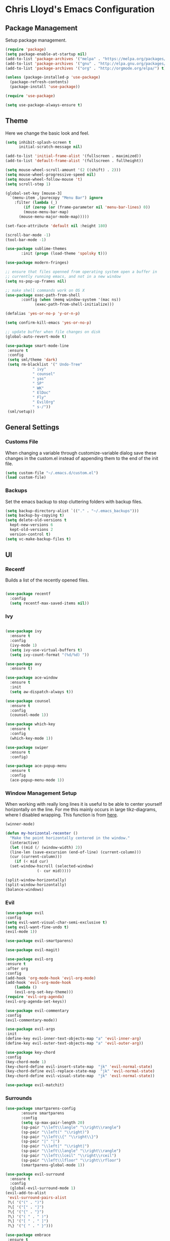 * Chris Lloyd's Emacs Configuration
** Package Management
Setup package management.
#+begin_src emacs-lisp
  (require 'package)
  (setq package-enable-at-startup nil)
  (add-to-list 'package-archives '("melpa" . "https://melpa.org/packages/"))
  (add-to-list 'package-archives '("gnu" . "http://elpa.gnu.org/packages/"))
  (add-to-list 'package-archives '("org" . "http://orgmode.org/elpa/") t)

  (unless (package-installed-p 'use-package)
    (package-refresh-contents)
    (package-install 'use-package))

  (require 'use-package)

  (setq use-package-always-ensure t)
#+end_src
** Theme
Here we change the basic look and feel. 
#+begin_src emacs-lisp
  (setq inhibit-splash-screen t
        initial-scratch-message nil)

  (add-to-list 'initial-frame-alist '(fullscreen . maximized))
  (add-to-list 'default-frame-alist '(fullscreen . fullheight))

  (setq mouse-wheel-scroll-amount '(2 ((shift) . 2)))
  (setq mouse-wheel-progressive-speed nil)
  (setq mouse-wheel-follow-mouse 't)
  (setq scroll-step 1)

  (global-set-key [mouse-3]
    `(menu-item ,(purecopy "Menu Bar") ignore
      :filter (lambda (_)
  	      (if (zerop (or (frame-parameter nil 'menu-bar-lines) 0))
  		  (mouse-menu-bar-map)
  		(mouse-menu-major-mode-map)))))

  (set-face-attribute 'default nil :height 180)

  (scroll-bar-mode -1)
  (tool-bar-mode -1)

  (use-package sublime-themes
  	     :init (progn (load-theme 'spolsky t)))

  (use-package modern-fringes)

  ;; ensure that files openned from operating system open a buffer in
  ;; currently running emacs, and not in a new window
  (setq ns-pop-up-frames nil)

  ;; make shell commands work on OS X
  (use-package exec-path-from-shell
  	     :config (when (memq window-system '(mac ns))
  		       (exec-path-from-shell-initialize)))

  (defalias 'yes-or-no-p 'y-or-n-p)

  (setq confirm-kill-emacs 'yes-or-no-p)

  ;; update buffer when file changes on disk
  (global-auto-revert-mode t)

  (use-package smart-mode-line
   :ensure t
   :config
   (setq sml/theme 'dark)
   (setq rm-blacklist '(" Undo-Tree"
  		      " ivy"
  		      " counsel"
  		      " yas"
  		      " SP"
  		      " WK"
  		      " ElDoc"
  		      " Fly"
  		      " EvilOrg"
  		      " s-/"))
   (sml/setup))
#+end_src

** General Settings
*** Customs File
When changing a variable through customize-variable dialog save these
changes in the custom.el instead of appending them to the end of the
init file.
#+begin_src emacs-lisp
  (setq custom-file "~/.emacs.d/custom.el")
  (load custom-file)
#+end_src

*** Backups
Set the emacs backup to stop cluttering folders with backup files.
#+begin_src emacs-lisp
  (setq backup-directory-alist `(("." . "~/.emacs_backups")))
  (setq backup-by-copying t)
  (setq delete-old-versions t
    kept-new-versions 6
    kept-old-versions 2
    version-control t)
  (setq vc-make-backup-files t)
#+end_src

** UI
*** Recentf
Builds a list of the recently opened files.
#+begin_src emacs-lisp

  (use-package recentf
    :config
    (setq recentf-max-saved-items nil))
#+end_src

*** Ivy
#+begin_src emacs-lisp

  (use-package ivy
    :ensure t
    :config
    (ivy-mode 1)
    (setq ivy-use-virtual-buffers t)
    (setq ivy-count-format "(%d/%d) "))

  (use-package avy
    :ensure t)

  (use-package ace-window
    :ensure t
    :init
    (setq aw-dispatch-always t))

  (use-package counsel
    :ensure t
    :config
    (counsel-mode 1))

  (use-package which-key
    :ensure t
    :config
    (which-key-mode 1))

  (use-package swiper
    :ensure t
    :config)

  (use-package ace-popup-menu
    :ensure t
    :config
    (ace-popup-menu-mode 1))
#+end_src

*** Window Management Setup
When working with really long lines it is useful to be able to center
yourself horizontally on the line. For me this mainly occurs in large
tikz-diagrams, where I disabled wrapping. This function is from [[https://stackoverflow.com/questions/1249497/command-to-center-screen-horizontally-around-cursor-on-emacs][here]].
#+BEGIN_SRC emacs-lisp
  (winner-mode)

  (defun my-horizontal-recenter ()
    "Make the point horizontally centered in the window."
    (interactive)
    (let ((mid (/ (window-width) 2))
  	(line-len (save-excursion (end-of-line) (current-column)))
  	(cur (current-column)))
      (if (< mid cur)
  	(set-window-hscroll (selected-window)
  			    (- cur mid)))))
#+END_SRC

#+begin_src emacs-lisp
  (split-window-horizontally)
  (split-window-horizontally)
  (balance-windows)
#+end_src
*** Evil
#+begin_src emacs-lisp
    (use-package evil
	:config
	(setq evil-want-visual-char-semi-exclusive t)
	(setq evil-want-fine-undo t)
	(evil-mode 1))

    (use-package evil-smartparens)

    (use-package evil-magit)

    (use-package evil-org
	:ensure t
	:after org
	:config
	(add-hook 'org-mode-hook 'evil-org-mode)
	(add-hook 'evil-org-mode-hook
		(lambda ()
		(evil-org-set-key-theme)))
	(require 'evil-org-agenda)
	(evil-org-agenda-set-keys))

    (use-package evil-commentary
	:config
	(evil-commentary-mode))

    (use-package evil-args
	:init
	(define-key evil-inner-text-objects-map "a" 'evil-inner-arg)
	(define-key evil-outer-text-objects-map "a" 'evil-outer-arg))

    (use-package key-chord
	:config
	(key-chord-mode 1)
	(key-chord-define evil-insert-state-map  "jk" 'evil-normal-state)
	(key-chord-define evil-replace-state-map  "jk" 'evil-normal-state)
	(key-chord-define evil-visual-state-map  "jk" 'evil-normal-state))

    (use-package evil-matchit)
#+end_src
*** Surrounds
#+BEGIN_SRC emacs-lisp
   (use-package smartparens-config
  	      :ensure smartparens
  	      :config
  	      (setq sp-max-pair-length 20)
  	      (sp-pair "\\left\\langle" "\\right\\rangle")
  	      (sp-pair "\\left(" "\\right)")
  	      (sp-pair "\\left\\{" "\\right\\}")
  	      (sp-pair "|" "|")
  	      (sp-pair "\\left|" "\\right|")
  	      (sp-pair "\\left\\langle" "\\right\\rangle")
  	      (sp-pair "\\left\\lceil" "\\right\\rceil")
  	      (sp-pair "\\left\\lfloor" "\\right\\rfloor")
  	      (smartparens-global-mode 1))

   (use-package evil-surround
     :ensure t
     :config
     (global-evil-surround-mode 1)
   (evil-add-to-alist
    'evil-surround-pairs-alist
    ?\( '("(" . ")")
    ?\[ '("[" . "]")
    ?\{ '("{" . "}")
    ?\) '("( " . " )")
    ?\] '("[ " . " ]")
    ?\} '("{ " . " }")))

   (use-package embrace
    :ensure t
    :config
    (add-hook 'LaTeX-mode-hook (lambda ()
      (embrace-add-pair ?e "\\begin{" "}")
      (embrace-add-pair ?a "\\begin{align*}\n" "\n\\end{align*}")
      (embrace-add-pair ?m "\\(" "\\)")
      (embrace-add-pair ?M "\\[" "\\]")
      (embrace-add-pair ?l "\\left\(" "\\right\)")
      (defun embrace-with-command ()
      (let ((fname (read-string "Command: ")))
  	(cons (format "\\%s{" (or fname "")) "}")))
      (embrace-add-pair-regexp ?c "\\\\\\w+?{" "}" 'embrace-with-command
  			     (embrace-build-help "\\command{" "}")))))
			     
    (use-package evil-embrace
     :init
     (evil-embrace-enable-evil-surround-integration)
     (setq evil-embrace-show-help-p nil))
#+END_SRC

*** Global Keybindings

#+begin_src emacs-lisp
  (use-package general)

  (general-define-key
     :keymaps 'normal
     "z =" 'mk-flyspell-correct-previous
     "z \\" 'powerthesaurus-lookup-word-at-point
     "z Z" 'my-horizontal-recenter
     "g o" 'my-goto-defn-split
     "g a" 'evil-forward-arg
     "g A" 'evil-backward-arg
     "<deletechar>" '(lambda () (interactive) (switch-to-buffer-other-window "*Sage*")))

   (general-create-definer my-leader-def
     :states '(normal emacs visual)
     :keymaps '(global magit-mode-map)
     :prefix "SPC")

   (my-leader-def
     "m" 'magit-status
     "y"   'counsel-yank-pop
     "b b" 'switch-to-buffer
     "b o" 'switch-to-buffer-other-window
     "b k" 'kill-current-buffer
     "w w" 'ace-window
     "w o" 'other-window
     "w 1" 'delete-other-windows
     "w k" 'delete-window
     "w h" 'split-window-vertically
     "w v" 'split-window-horizontally
     "w s" 'ace-swap-window
     "w <left>" 'shrink-window-horizontally
     "w <right>" 'enlarge-window-horizontally
     "w <down>" 'shrink-window
     "w <up>" 'enlarge-window
     "w b" 'balance-windows
     "w u" 'winner-undo
     "w r" 'winner-redo
     "<SPC>" 'avy-goto-char
     "l" 'avy-goto-line
     "f f" 'counsel-find-file
     "f r" 'counsel-recentf
     "f s" 'save-buffer
     "f S" 'write-file
     "x" 'counsel-M-x
     "h k" 'describe-key
     "h f" 'describe-function
     "h m" 'describe-mode
     "h v" 'describe-variable
     ":" 'eval-expression
     "s f" 'sp-slurp-hybrid-sexp
     "s b" 'sp-forward-barf-sexp
     "s F" 'sp-backward-slurp-sexp
     "s B" 'sp-backward-barf-sexp
     "/" 'swiper
     "d" 'counsel-dash-at-point
     "D" 'counsel-dash)

   (general-define-key
    :keymaps 'mu4e-headers-mode-map
    "j" 'evil-next-line
    "k" 'evil-previous-line)

   (general-define-key
    :keymaps 'ivy-mode-map
    "C-j" 'ivy-next-line
    "C-k" 'ivy-previous-line)

   (general-define-key
    :states '(normal emacs)
    :keymaps '(sage-shell-mode-map gap-process-map)
    "SPC p" 'counsel-shell-history)
#+end_src

#+RESULTS:

** Major Modes
*** LaTeX
**** Setup
#+begin_src emacs-lisp
  (use-package tex
    :ensure auctex
    :init
    (add-hook 'LaTeX-mode-hook (lambda () (flycheck-select-checker 'tex-chktex)))
    ()
    (setq TeX-auto-save t)
    (setq TeX-parse-self t)
    (setq-default TeX-master nil)

    ;; (add-hook 'LaTeX-mode-hook (lambda ()
    ;; 			       (push
    ;; 				'("latexmk" "latexmk -pdf %s" TeX-run-TeX nil t
    ;; 				  :help "Run Latexmk on file")
    ;; 				TeX-command-list)))
    ;; (setq TeX-view-program-selection '((output-pdf "PDF Viewer")))
    ;; (setq TeX-view-program-list
    ;;     '(("PDF Viewer" "/Applications/Skim.app/Contents/SharedSupport/displayline -g %n %o %b")))

    (add-hook 'LaTeX-mode-hook 'server-start)
    (add-hook 'LaTeX-mode-hook 'TeX-source-correlate-mode)

    ;; (add-hook 'LaTeX-mode-hook 'auto-fill-mode)
    (add-hook 'LaTeX-mode-hook 'turn-on-reftex)
    (setq reftex-plug-into-AUCTeX t)
    (setq flycheck-tex-chktex-executable "/Library/TeX/texbin/chktex")
    (add-hook 'LaTeX-mode-hook 'flyspell-mode)
    ;; https://tex.stackexchange.com/questions/69555/i-want-to-disable-auto-fill-mode-when-editing-equations
      (defvar my-LaTeX-no-autofill-environments
      '("equation" "equation*" "align*" "tikzcd")
      "A list of LaTeX environment names in which `auto-fill-mode' should be inhibited.")

      (defun my-LaTeX-auto-fill-function ()
      "This function checks whether point is currently inside one of
      the LaTeX environments listed in
      `my-LaTeX-no-autofill-environments'. If so, it inhibits automatic
      filling of the current paragraph."
      (let ((do-auto-fill t)
	    (current-environment "")
	    (level 0))
	(while (and do-auto-fill (not (string= current-environment "document")))
	(setq level (1+ level)
		current-environment (LaTeX-current-environment level)
		do-auto-fill (not (member current-environment my-LaTeX-no-autofill-environments))))
	(when do-auto-fill
	(do-auto-fill))))

      (defun my-LaTeX-setup-auto-fill ()
      "This function turns on auto-fill-mode and sets the function
      used to fill a paragraph to `my-LaTeX-auto-fill-function'."
      (auto-fill-mode)
      (setq auto-fill-function 'my-LaTeX-auto-fill-function))

      (add-hook 'LaTeX-mode-hook 'my-LaTeX-setup-auto-fill))

  (defun my-latex-evil-create-environment ()
    "Create environment and enter insert mode."
    (interactive)
    (progn
      (call-interactively 'LaTeX-environment)
      (call-interactively 'evil-insert)))

  (defun my-latex-evil-modify-current-environment ()
    "Change current environment."
    (interactive)
    (let ((current-prefix-arg 4))
      (call-interactively #'LaTeX-environment)))

  (defun my-latex-insert-inline-math()
    "Insert \(\)."
      (interactive)
    (progn (insert "\\(\\)")
	 (evil-backward-char)
	 (call-interactively 'evil-insert)))

  (defun my-latex-insert-display-math()
    "Insert \[\]."
      (interactive)
      (progn
	(if (not (string= (thing-at-point 'line t) "\n"))
	(call-interactively 'evil-open-below))
	(insert "\\[\\]")
	(evil-backward-char)
	(call-interactively 'evil-insert)))
#+end_src

#+RESULTS:
: my-latex-insert-display-math

**** Keybindings
#+begin_src emacs-lisp

  (my-leader-def 'LaTeX-mode-map
    "c" 'TeX-command-master
    "v v" 'preview-buffer
    "v c" 'preview-clearout
    "t" 'TeX-next-error
     "e e" 'my-latex-evil-create-environment
     "e m" 'my-latex-evil-modify-current-environment
     "e c" 'LaTeX-close-environment
     "r" 'ivy-bibtex-with-local-bibliography)
#+end_src
**** Bibtex
#+begin_src emacs-lisp
  (use-package ivy-bibtex
     :config
     (setq ivy-re-builders-alist
         '((ivy-bibtex . ivy--regex-ignore-order)
  	 (t . ivy--regex-plus))))

   (setq ivy-bibtex-default-action 'ivy-bibtex-insert-citation)

   (use-package gscholar-bibtex)
#+end_src
**** PDF View
#+begin_src emacs-lisp
  (use-package pdf-tools
    :config
    (pdf-tools-install)
    (setq TeX-view-program-selection '((output-pdf "PDF Tools"))
        TeX-source-correlate-start-server t)
    (add-hook 'TeX-after-compilation-finished-functions
        #'TeX-revert-document-buffer))
#+end_src

*** Sage
**** Setup
#+begin_src emacs-lisp
  (use-package sage-shell-mode
      :init
      (setq sage-shell:sage-root "/Applications/SageMath2/"))

  (defun send-to-sage-and-switch ()
      "Send buffer to sage and switch to sage buffer."
      (interactive)
      (progn
      (caill-interactively 'sage-shell-edit:send-buffer)
      (call-interactively 'other-window)))
#+end_src
**** Generate Ctags
#+BEGIN_SRC emacs-lisp
(defun generate-sage-tags ()
"Generate a tags file for all *.sage files in current directory."
(interactive)
(shell-command "find . -name \"*.sage\" -print | etags -l \"python\" -"))
#+END_SRC
 
**** Keybindings
#+begin_src emacs-lisp
  (my-leader-def 'sage-shell:sage-mode-map 
      "c" 'sage-shell-edit:send-buffer)
#+end_src

*** Gap
**** Setup
#+begin_src emacs-lisp
  (use-package gap-mode
       :init
       (setq gap-executable "/Applications/gap/bin/gap.sh"))
#+end_src
**** Keybindings
#+begin_src emacs-lisp
  (my-leader-def 'gap-mode-map
    "c" 'gap-eval-file)
#+end_src
*** Haskell
**** Setup
#+begin_src emacs-lisp
  (use-package haskell-mode
    :ensure t
    :init
    (add-hook 'haskell-mode-hook 'interactive-haskell-mode)
    (add-hook 'haskell-mode-hook 'haskell-indent-mode)
     (with-eval-after-load "haskell-mode"
      ;; This changes the evil "O" and "o" keys for haskell-mode to make sure that
      ;; indentation is done correctly. See
      ;; https://github.com/haskell/haskell-mode/issues/1265#issuecomment-252492026.
      (defun haskell-evil-open-above ()
        (interactive)
        (evil-digit-argument-or-evil-beginning-of-line)
        (haskell-indentation-newline-and-indent)
        (evil-previous-line)
        (haskell-indentation-indent-line)
        (evil-append-line nil))

      (defun haskell-evil-open-below ()
        (interactive)
        (evil-append-line nil)
        (haskell-indentation-newline-and-indent))
#+end_src
**** Keybindings
#+begin_src emacs-lisp
  (evil-define-key 'normal haskell-mode-map
     "o" 'haskell-evil-open-below
     "O" 'haskell-evil-open-above)))
     
  (my-leader-def 'haskell-mode-map 
      "c" 'haskell-process-load-file)
  (my-leader-def 'haskell-error-mode-map
  "q" 'quit-window) 
#+end_src
*** Org


#+begin_src emacs-lisp
  (use-package org
    :ensure t
    :init
    (define-key global-map "\C-cl" 'org-store-link)
    (define-key global-map "\C-ca" 'org-agenda)
    (bind-key* "C-c c" 'org-capture)
    (setq org-capture-templates
  	'(("t" "Todo" entry (file "~/org/refile.org")
  	   "* TODO %?\n" )
  	  ("c" "Clocked Todo" entry (file "~/org/refile.org")
  	   "* TODO %?\n" :clock-in t :clock-keep t)))
    (setq org-agenda-files '("~/org"))
    ;; 12 hour clock
    (setq org-agenda-timegrid-use-ampm 1)
    (setq org-refile-targets (quote ((nil :maxlevel . 9)
  				 (org-agenda-files :maxlevel . 9))))
    ;; hide file names in agenda view
    (setq org-agenda-prefix-format "%t %s")
    (setq org-reverse-note-order t)
    (setq org-clock-persist 'history)
    (org-clock-persistence-insinuate)
    (add-hook 'org-mode-hook #'smartparens-mode)
    (eval-after-load 'org
      '(setf org-highlight-latex-and-related '(latex)))
    (add-hook 'org-mode-hook 'flyspell-mode)
    (add-hook 'org-mode-hook 'turn-on-auto-fill)
    (setq org-modules (cons 'org-habit org-modules))
    (setq org-latex-create-formula-image-program 'imagemagick)
    (setq org-tags-column -90)
    (setq org-format-latex-options (plist-put org-format-latex-options :scale 2.0))
    :config
    (with-eval-after-load 'ox-latex
      (add-to-list 'org-latex-classes '("draft" "\\documentclass[11pt,draft]{book}"
    ("\\chapter{%s}" . "\\chapter*{%s}")
  	      ("\\section{%s}" . "\\section*{%s}")
  	      ("\\subsection{%s}" . "\\subsection*{%s}")
  	      ("\\subsubsection{%s}" . "\\subsubsection*{%s}")
  	      ("\\paragraph{%s}" . "\\paragraph*{%s}")
  	      ("\\subparagraph{%s}" . "\\subparagraph*{%s}")))
      (add-to-list 'org-latex-classes '("semesternotes" "\\documentclass[11pt]{book}"
  	      ("\\part{%s}" . "\\part*{%s}")
  	      ("\\chapter{%s}" . "\\chapter*{%s}")
  	      ("\\section{%s}" . "\\section*{%s}")
  	      ("%% %s" . "%% %s")
  	      ("%% %s" . "%% %s")
  	      ("\\paragraph{%s}" . "\\paragraph*{%s}")
  	      ("\\subparagraph{%s}" . "\\subparagraph*{%s}")))
      (add-to-list 'org-latex-classes '("drill" "\\documentclass[11pt]{book}"
  	      ("\\section{%s}" . "\\section*{%s}")
  	      ("%% %s" . "%% %s")
  	      ("\\begin{thm}{%s}" "\\end{thm}" "\\begin{thm}{%s}" "\\end{thm}")
  	      ("\\begin{proof}{%s}" "\\end{proof}" "\\begin{proof}{%s}" "\\end{proof}"))))

  	      ;; ("\\begin{defn}{%s}" "\\end{defn}" "\\begin{defn}{%s}" "\\end{defn}")
    (setq org-catch-invisible-edits 'error)
    (setq org-ctrl-k-protect-subtree t)
    :bind* (("C-c C-x o" . org-clock-out)))

  ;; (use-package org-mru-clock
  ;;   :config
  ;;     (setq org-mru-clock-completing-read #'ivy-completing-read))
  ;; (use-package cl)
  (use-package org-drill
    :ensure org-plus-contrib
    :config
    (setq org-drill-add-random-noise-to-intervals-p t))

  (use-package org-edit-latex)

  ;; (use-package ox-latex
  ;;   :ensure org-plus-contrib)
  (defun my-org-hide-current-body ()
    "Hide body of current heading and go to heading."
    (interactive)
    (progn
      (call-interactively 'org-previous-visible-heading)
      (call-interactively 'org-cycle)))

  (defun my-evil-org-insert-heading-after ()
    "Insert org heading after current heading and go into insert mode."
    (interactive)
    (progn
      (call-interactively 'org-insert-heading-after-current)
      (call-interactively 'evil-insert)))

  (defun my-evil-org-insert-heading-before ()
    "Insert org heading above current heading and go into insert mode."
    (interactive)
    (progn
      (call-interactively 'beginning-of-line)
      (call-interactively 'org-insert-heading)
      (call-interactively 'evil-insert)))

  (defun my-evil-org-insert-subheading ()
    "Create org subheading and enter insert mode."
    (interactive)
    (progn
      (call-interactively 'end-of-line)
      (call-interactively 'org-insert-subheading)
      (call-interactively 'evil-insert)))
#+end_src
**** Keybindings
#+begin_src emacs-lisp
  (my-leader-def 'org-mode-map
    "<RET>" 'my-evil-org-insert-subheading
    "T" 'org-todo
    "t" 'counsel-org-tag
    ;; "rf" 'org-refile
    "e" 'org-export-dispatch
    "o" 'my-evil-org-insert-heading-after
    "O" 'my-evil-org-insert-heading-before
    "." 'my-evil-org-insert-subheading
    "p" 'org-toggle-latex-fragment
    "m" 'my-latex-insert-inline-math
    "M" 'my-latex-insert-display-math
    "rr" 'org-roam
    "rf" 'org-roam-find-file
    "rb" 'org-roam-switch-to-buffer
    "rg" 'org-roam-graph-show
    "ri" 'org-roam-insert)

  (general-define-key
   :states 'normal
   :keymaps 'org-mode-map
   "g k"  'org-backward-heading-same-level
   "g j"  'org-forward-heading-same-level
   "g h" 'outline-up-heading
   "g l" 'outline-next-visible-heading
   "g J" 'my-org-hide-current-body)
#+end_src
*** Elisp
**** Setup
#+BEGIN_SRC emacs-lisp
  (use-package lispy)
  (use-package evil-lispy
      :init
     (add-hook 'emacs-lisp-mode-hook #'evil-lispy-mode))
  (use-package lispyville
      :init
      (general-add-hook '(emacs-lisp-mode-hook lisp-mode-hook) #'lispyville-mode))

  (use-package paredit)
#+END_SRC
**** Keybindings
#+BEGIN_SRC emacs-lisp
  (my-leader-def 'emacs-lisp-mode-map
    "e b" 'eval-buffer)
#+END_SRC

** Documentation
We will use helm together with helm-dash to view documentation in
emacs.
#+begin_src emacs-lisp
  (use-package helm)
  (use-package helm-dash)
  (use-package counsel-dash)
#+end_src
We want documentation for my commonly used languages.
#+begin_src emacs-lisp
  (setq helm-dash-common-docsets '("Python 2" "Haskell" ;; "Sage"
				   "Emacs Lisp"))
#+end_src
We will display the documentation in the eww web-browser in emacs.

We set the font to match the rest of emacs instead of the font
provided from html. We also force the browser to pop up on the left if
possible otherwise split vertically.
#+begin_src emacs-lisp
  (setq helm-dash-browser-func 'eww-browse-url)

  (add-hook 'eww-mode-hook 'eww-toggle-fonts)

  (defun eww-display+ (buf _alist)
    (let ((w (or
  	       (window-in-direction 'left)
  	       (split-window-vertically))))
      (set-window-buffer w buf)
      w))

  (push `(,(rx "*eww*")
  	(eww-display+))
        display-buffer-alist)
#+end_src

** Completions
*** Yasnippet
#+begin_src emacs-lisp
  (use-package yasnippet
      :ensure t
      :init
      (yas-global-mode 1)
      (defun my-org-latex-yas ()
      "Activate org and LaTeX yas expansion in org-mode buffers."
      (yas-minor-mode)
      (yas-activate-extra-mode 'latex-mode))

      (add-hook 'org-mode-hook #'my-org-latex-yas))


    (use-package yasnippet-snippets
      :ensure t)
#+end_src
[]
*** Hippie Expand
#+begin_src emacs-lisp
  (global-set-key (kbd "M-/") 'hippie-expand)
  (setq hippie-expand-try-functions-list
        '(try-expand-dabbrev
  	try-expand-dabbrev-all-buffers
  	try-expand-dabbrev-from-kill
  	try-complete-file-name-partially
  	try-complete-file-name
  	try-expand-all-abbrevs
  	try-expand-list
  	try-expand-line
  	try-complete-lisp-symbol-partially
  	try-complete-lisp-symbol))
#+end_src

** Writing
*** Spell-check
I use flyspell together with a nice [[https://emacs.stackexchange.com/questions/14909/how-to-use-flyspell-to-efficiently-correct-previous-word][function]] by Mark Karpov that
opens the suggestion in a pop-up menu.
#+begin_src emacs-lisp
  (use-package flyspell
      :config
      (setq ispell-program-name "/opt/local/bin/aspell")
      (flyspell-mode 1)
      (defun mk-flyspell-correct-previous (&optional words)
      "Correct word before point, reach distant words.

      WORDS words at maximum are traversed backward until misspelled
      word is found.  If it's not found, give up.  If argument WORDS is
      not specified, traverse 12 words by default.

      Return T if misspelled word is found and NIL otherwise.  Never
      move point."
      (interactive "P")
      (let* ((delta (- (point-max) (point)))
  	   (counter (string-to-number (or words "12")))
  	   (result
  	    (catch 'result
  	      (while (>= counter 0)
  		(when (cl-some #'flyspell-overlay-p
  			       (overlays-at (point)))
  		  (flyspell-correct-word-before-point)
  		  (throw 'result t))
  		(backward-word 1)
  		(setq counter (1- counter))
  		nil))))
        (goto-char (- (point-max) delta))
        result))
      (bind-key* "M-c" 'mk-flyspell-correct-previous))

  (use-package powerthesaurus)
#+end_src

*** Grammar-check
#+begin_src emacs-lisp
  (use-package langtool
    :config
    (setq langtool-java-bin "/usr/bin/java")
    (setq langtool-language-tool-jar "/Applications/LanguageTool-4.2/languagetool-commandline.jar"))
#+end_src
** Project Management
#+begin_src emacs-lisp
  (use-package magit)

  (use-package skeletor
      :config
      (skeletor-define-template "latex-skeleton"
        :title "latex-skeleton"
        :no-license? t)
      (skeletor-define-template "beamer-skeleton"
        :title "beamer-skeleton"
        :no-license? t)
      (skeletor-define-template "classwork-skeleton"
        :title "classwork-skeleton"
        :no-license? t)
      (skeletor-define-template "coverletter-skeleton"
        :title "coverletter-skeleton"
        :no-license? t)
)
	
#+end_src

#+RESULTS:
: t

** Remote Work
I have a laptop I use as a server for running
computations. There is a cron job that writes the IP address of the laptop to
a file in Dropbox. These functions allow easy access to that computer.
#+begin_src emacs-lisp
  (use-package ssh)

    (defun connect-lenovo ()
      "Open dired into lenovo"
      (interactive)
      (dired (concat "/ssh:chris@" (lenovo-ip) ":/home/")))

    (defun ssh-lenovo ()
      "SSH into lenovo."
      (interactive)
      (ssh (concat "chris@" (lenovo-ip))))

    (defun lenovo-ip ()
        "Return ip for lenovo."
        (substring (get-string-from-file "~/DropBox/lenovo_ip.txt") 0 -1))

    (defun get-string-from-file (filePath)
      "Return filePath's file content."
      (with-temp-buffer
        (insert-file-contents filePath)
        (buffer-string)))
#+end_src

** Programming
*** Syntax
#+BEGIN_SRC emacs-lisp
  (use-package flycheck
    :init
    (global-flycheck-mode)
    (flycheck-define-checker proselint
    "A linter for prose."
    :command ("proselint" source-inplace)
    :error-patterns
    ((warning line-start (file-name) ":" line ":" column ": "
  	    (id (one-or-more (not (any " "))))
  	    (message) line-end))
    :modes (text-mode markdown-mode latex-mode))

    (add-to-list 'flycheck-checkers 'proselint))
#+END_SRC
*** Ctags
#+BEGIN_SRC emacs-lisp
  (use-package ctags-update)
#+END_SRC

** Telemetry
#+begin_src emacs-lisp
  (use-package interaction-log)

  (use-package keyfreq
    :init
    (keyfreq-mode 1)
    (keyfreq-autosave-mode 1))
#+end_src
